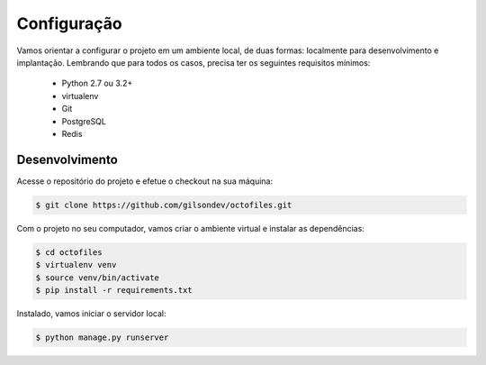 Configuração
============

Vamos orientar a configurar o projeto em um ambiente local, de duas formas: localmente para desenvolvimento e implantação. Lembrando que para todos os casos, precisa ter os seguintes requisitos mínimos:

 - Python 2.7 ou 3.2+
 - virtualenv
 - Git
 - PostgreSQL
 - Redis

Desenvolvimento
---------------

Acesse o repositório do projeto e efetue o checkout na sua máquina:

.. code-block:: bash

    $ git clone https://github.com/gilsondev/octofiles.git

Com o projeto no seu computador, vamos criar o ambiente virtual e instalar as dependências:

.. code-block:: bash

    $ cd octofiles
    $ virtualenv venv
    $ source venv/bin/activate
    $ pip install -r requirements.txt

Instalado, vamos iniciar o servidor local:

.. code-block:: bash

    $ python manage.py runserver
